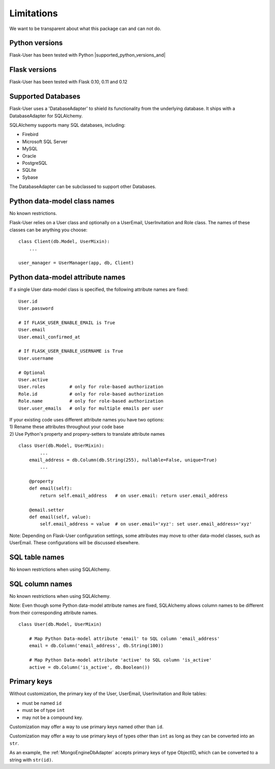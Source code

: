 .. _limitations:

===========
Limitations
===========

We want to be transparent about what this package can and can not do.


Python versions
---------------
Flask-User has been tested with Python |supported_python_versions_and|


Flask versions
--------------
Flask-User has been tested with Flask 0.10, 0.11 and 0.12


Supported Databases
-------------------
Flask-User uses a 'DatabaseAdapter' to shield its functionality from
the underlying database. It ships with a DatabaseAdapter for SQLAlchemy.

SQLAlchemy supports many SQL databases, including:

* Firebird
* Microsoft SQL Server
* MySQL
* Oracle
* PostgreSQL
* SQLite
* Sybase

The DatabaseAdapter can be subclassed to support other Databases.


Python data-model class names
-----------------------------
No known restrictions.

Flask-User relies on a User class and optionally on a UserEmail, UserInvitation and Role class.
The names of these classes can be anything you choose::

    class Client(db.Model, UserMixin):
        ...

    user_manager = UserManager(app, db, Client)


Python data-model attribute names
---------------------------------

If a single User data-model class is specified, the following attribute names are fixed::

    User.id
    User.password

    # If FLASK_USER_ENABLE_EMAIL is True
    User.email
    User.email_confirmed_at

    # If FLASK_USER_ENABLE_USERNAME is True
    User.username

    # Optional
    User.active
    User.roles         # only for role-based authorization
    Role.id            # only for role-based authorization
    Role.name          # only for role-based authorization
    User.user_emails   # only for multiple emails per user


| If your existing code uses different attribute names you have two options:
| 1) Rename these attributes throughout your code base
| 2) Use Python's property and propery-setters to translate attribute names

::

    class User(db.Model, UserMixin):
            ...
        email_address = db.Column(db.String(255), nullable=False, unique=True)
            ...

        @property
        def email(self):
            return self.email_address   # on user.email: return user.email_address

        @email.setter
        def email(self, value):
            self.email_address = value  # on user.email='xyz': set user.email_address='xyz'


Note: Depending on Flask-User configuration settings, some attributes may move to other data-model classes,
such as UserEmail. These configurations will be discussed elsewhere.


SQL table names
---------------
No known restrictions when using SQLAlchemy.


SQL column names
----------------
No known restrictions when using SQLAlchemy.

Note: Even though some Python data-model attribute names are fixed,
SQLAlchemy allows column names to be different from their corresponding attribute names.

::

    class User(db.Model, UserMixin)

        # Map Python Data-model attribute 'email' to SQL column 'email_address'
        email = db.Column('email_address', db.String(100))

        # Map Python Data-model attribute 'active' to SQL column 'is_active'
        active = db.Column('is_active', db.Boolean())


Primary keys
------------
Without customization, the primary key of the User, UserEmail, UserInvitation and Role tables:

- must be named ``id``
- must be of type ``int``
- may not be a compound key.

Customization may offer a way to use primary keys named other than ``id``.

Customization may offer a way to use primary keys of types other than ``int``
as long as they can be converted into an ``str``.

As an example, the :ref:`MongoEngineDbAdapter` accepts primary keys of type ObjectID,
which can be converted to a string with ``str(id)``.




